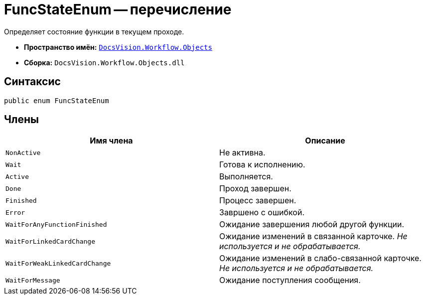 = FuncStateEnum -- перечисление

Определяет состояние функции в текущем проходе.

* *Пространство имён:* `xref:api/DocsVision/Workflow/Objects/Objects_NS.adoc[DocsVision.Workflow.Objects]`
* *Сборка:* `DocsVision.Workflow.Objects.dll`

== Синтаксис

[source,csharp]
----
public enum FuncStateEnum
----

== Члены

[cols=",",options="header"]
|===
|Имя члена |Описание
|`NonActive` |Не активна.
|`Wait` |Готова к исполнению.
|`Active` |Выполняется.
|`Done` |Проход завершен.
|`Finished` |Процесс завершен.
|`Error` |Завршено с ошибкой.
|`WaitForAnyFunctionFinished` |Ожидание завершения любой другой функции.
|`WaitForLinkedCardChange` |Ожидание изменений в связанной карточке. _Не используется и не обрабатывается._
|`WaitForWeakLinkedCardChange` |Ожидание изменений в слабо-связанной карточке. _Не используется и не обрабатывается._
|`WaitForMessage` |Ожидание поступления сообщения.
|===
